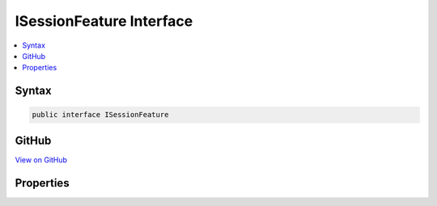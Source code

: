 

ISessionFeature Interface
=========================



.. contents:: 
   :local:













Syntax
------

.. code-block:: csharp

   public interface ISessionFeature





GitHub
------

`View on GitHub <https://github.com/aspnet/apidocs/blob/master/aspnet/httpabstractions/src/Microsoft.AspNet.Http.Features/ISessionFeature.cs>`_





.. dn:interface:: Microsoft.AspNet.Http.Features.ISessionFeature

Properties
----------

.. dn:interface:: Microsoft.AspNet.Http.Features.ISessionFeature
    :noindex:
    :hidden:

    
    .. dn:property:: Microsoft.AspNet.Http.Features.ISessionFeature.Session
    
        
        :rtype: Microsoft.AspNet.Http.Features.ISession
    
        
        .. code-block:: csharp
    
           ISession Session { get; set; }
    

